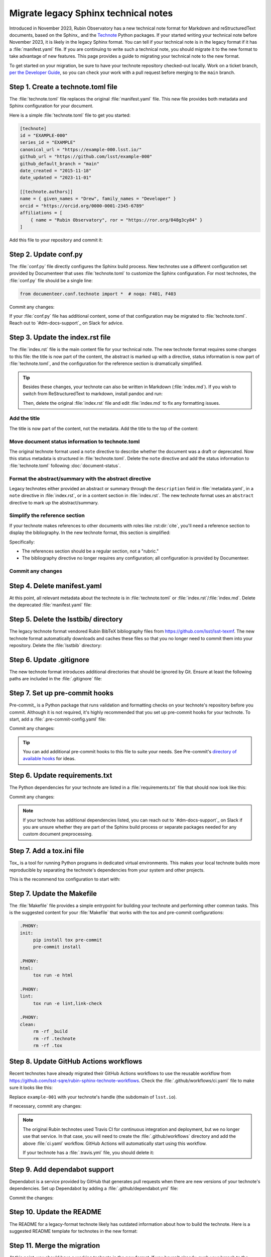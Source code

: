 #####################################
Migrate legacy Sphinx technical notes
#####################################

Introduced in November 2023, Rubin Observatory has a new technical note format for Markdown and reStructuredText documents, based on the Sphinx_ and the `Technote <https://technote.lsst.io>`__ Python packages.
If your started writing your technical note before November 2023, it is likely in the legacy Sphinx format.
You can tell if your technical note is in the legacy format if it has a :file:`manifest.yaml` file.
If you are continuing to write such a technical note, you should migrate it to the new format to take advantage of new features.
This page provides a guide to migrating your technical note to the new format.

To get started on your migration, be sure to have your technote repository checked-out locally.
Work on a ticket branch, `per the Developer Guide <https://developer.lsst.io/work/flow.html>`__, so you can check your work with a pull request before merging to the ``main`` branch.

Step 1. Create a technote.toml file
===================================

The :file:`technote.toml` file replaces the original :file:`manifest.yaml` file.
This new file provides both metadata and Sphinx configuration for your document.

Here is a simple :file:`technote.toml` file to get you started:

.. code-block:: toml

   [technote]
   id = "EXAMPLE-000"
   series_id = "EXAMPLE"
   canonical_url = "https://example-000.lsst.io/"
   github_url = "https://github.com/lsst/example-000"
   github_default_branch = "main"
   date_created = "2015-11-18"
   date_updated = "2023-11-01"

   [[technote.authors]]
   name = { given_names = "Drew", family_names = "Developer" }
   orcid = "https://orcid.org/0000-0001-2345-6789"
   affiliations = [
       { name = "Rubin Observatory", ror = "https://ror.org/048g3cy84" }
   ]

Add this file to your repository and commit it:

.. prompt:: bash

   git add technote.toml
   git commit -m "Add technote.toml file"

Step 2. Update conf.py
======================

The :file:`conf.py` file directly configures the Sphinx build process.
New technotes use a different configuration set provided by Documenteer that uses :file:`technote.toml` to customize the Sphinx configuration.
For most technotes, the :file:`conf.py` file should be a single line:

.. code-block:: python

   from documenteer.conf.technote import *  # noqa: F401, F403

Commit any changes:

.. prompt:: bash

   git add conf.py
   git commit -m "Update conf.py to new technote format"

If your :file:`conf.py` file has additional content, some of that configuration may be migrated to :file:`technote.toml`.
Reach out to `#dm-docs-support`_ on Slack for advice.

Step 3. Update the index.rst file
=================================

The :file:`index.rst` file is the main content file for your technical note.
The new technote format requires some changes to this file: the title is now part of the content, the abstract is marked up with a directive, status information is now part of :file:`technote.toml`, and the configuration for the reference section is dramatically simplified.

.. tip::

   Besides these changes, your technote can also be written in Markdown (:file:`index.md`).
   If you wish to switch from ReStructuredText to markdown, install pandoc and run:

   .. prompt:: bash

      pandoc -f rst -t markdown -o index.md index.rst

   Then, delete the original :file:`index.rst` file and edit :file:`index.md` to fix any formatting issues.

   .. prompt:: bash

      git rm index.rst
      git add index.md
      git commit -m "Switch to Markdown format"

Add the title
-------------

The title is now part of the content, not the metadata.
Add the title to the top of the content:

.. tab-set::

   .. tab-item:: rst

      .. code-block:: rst
         :caption: index.rst

         ######################
         Example technical note
         ######################

         [... content below ...]

   .. tab-item:: md

      .. code-block:: md
         :caption: index.md

         # Example technical note

Move document status information to technote.toml
-------------------------------------------------

The original technote format used a ``note`` directive to describe whether the document was a draft or deprecated.
Now this status metadata is structured in :file:`technote.toml`.
Delete the ``note`` directive and add the status information to :file:`technote.toml` following :doc:`document-status`.

Format the abstract/summary with the abstract directive
-------------------------------------------------------

Legacy technotes either provided an abstract or summary through the ``description`` field in :file:`metadata.yaml`, in a ``note`` directive in :file:`index.rst`, or in a content section in :file:`index.rst`.
The new technote format uses an ``abstract`` directive to mark up the abstract/summary.

.. tab-set::

   .. tab-item:: rst

      .. code-block:: rst
         :caption: index.rst
         :emphasize-lines: 5,6,7

         ######################
         Example technical note
         ######################

         .. abstract::

            This is a summary of the technical note.

         Introduction
         ============

         [... content below ...]

   .. tab-item:: md

      .. code-block:: md
         :caption: index.md
         :emphasize-lines: 3,4,5

         # Example technical note

         ```{abstract}
         This is a summary of the technical note.
         ```

         ## Introduction

         [... content below ...]

Simplify the reference section
------------------------------

If your technote makes references to other documents with roles like :rst:dir:`cite`, you'll need a reference section to display the bibliography.
In the new technote format, this section is simplified:

.. tab-set::

   .. tab-item:: rst

      .. code-block:: rst
         :caption: index.rst

         [... content above ...]

         References
         ==========

         .. bibliography::

   .. tab-item:: md

      .. code-block:: md
         :caption: index.md

         [... content above ...]

         ## References

         ```{bibliography}
         ```

Specifically:

- The references section should be a regular section, not a "rubric."
- The bibliography directive no longer requires any configuration; all configuration is provided by Documenteer.

Commit any changes
------------------

.. tab-set::

   .. tab-item:: rst

      .. prompt:: bash

         git add index.rst
         git commit -m "Reformat index.rst for new technote format"

   .. tab-item:: md

      .. prompt:: bash

         git add index.md
         git commit -m "Reformat index.md for new technote format"

Step 4. Delete manifest.yaml
============================

At this point, all relevant metadata about the technote is in :file:`technote.toml` or :file:`index.rst`/:file:`index.md`.
Delete the deprecated :file:`manifest.yaml` file:

.. prompt:: bash

   git rm manifest.yaml
   git commit -m "Remove manifest.yaml file"

Step 5. Delete the lsstbib/ directory
=====================================

The legacy technote format vendored Rubin BibTeX bibliography files from https://github.com/lsst/lsst-texmf.
The new technote format automatically downloads and caches these files so that you no longer need to commit them into your repository.
Delete the :file:`lsstbib` directory:

.. prompt:: bash

   git rm -r lsstbib
   git commit -m "Remove lsstbib/ directory"

Step 6. Update .gitignore
=========================

The new technote format introduces additional directories that should be ignored by Git.
Ensure at least the following paths are included in the :file:`.gitignore` file:

.. code-block:: text
   :caption: .gitignore

   _build
   .technote
   .tox
   venv
   .venv

.. prompt:: bash

   git add .gitignore
   git commit -m "Update .gitignore file"

Step 7. Set up pre-commit hooks
===============================

Pre-commit_ is a Python package that runs validation and formatting checks on your technote's repository before you commit.
Although it is not required, it's highly recommended that you set up pre-commit hooks for your technote.
To start, add a :file:`.pre-commit-config.yaml` file:

.. code-block:: yaml
   :caption: .pre-commit-config.yaml

   repos:
     - repo: https://github.com/pre-commit/pre-commit-hooks
       rev: v4.5.0
       hooks:
         - id: trailing-whitespace
         - id: check-yaml
         - id: check-toml

Commit any changes:

.. prompt:: bash

   git add .pre-commit-config.yaml
   git commit -m "Add pre-commit configuration"

.. tip::

   You can add additional pre-commit hooks to this file to suite your needs.
   See Pre-commit's `directory of available hooks <https://pre-commit.com/hooks.html>`__ for ideas.

Step 6. Update requirements.txt
===============================

The Python dependencies for your technote are listed in a :file:`requirements.txt` file that should now look like this:

.. code-block:: text
   :caption: requirements.txt

   documenteer[technote]>=1.0.0,<2.0.0

Commit any changes:

.. prompt:: bash

   git add requirements.txt
   git commit -m "Update requirements.txt file"

.. note::

   If your technote has additional dependencies listed, you can reach out to `#dm-docs-support`_ on Slack if you are unsure whether they are part of the Sphinx build process or separate packages needed for any custom document preprocessing.

Step 7. Add a tox.ini file
==========================

Tox_ is a tool for running Python programs in dedicated virtual environments.
This makes your local technote builds more reproducible by separating the technote's dependencies from your system and other projects.

This is the recommend tox configuration to start with:

.. code-block:: ini
   :caption: tox.ini

   [tox]
   environments = html
   isolated_build = True

   [testenv]
   skip_install = true
   deps =
       -rrequirements.txt

   [testenv:html]
   commands =
      sphinx-build --keep-going -n -W -T -b html -d {envtmpdir}/doctrees . _build/html

   [testenv:linkcheck]
   commands =
      sphinx-build --keep-going -n -W -T -b linkcheck -d {envtmpdir}/doctrees . _build/linkcheck

   [testenv:lint]
   commands =
      pre-commit run --all-files

Step 7. Update the Makefile
===========================

The :file:`Makefile` file provides a simple entrypoint for building your technote and performing other common tasks.
This is the suggested content for your :file:`Makefile` that works with the tox and pre-commit configurations:

.. code-block:: Makefile

   .PHONY:
   init:
   	pip install tox pre-commit
   	pre-commit install

   .PHONY:
   html:
   	tox run -e html

   .PHONY:
   lint:
   	tox run -e lint,link-check

   .PHONY:
   clean:
   	rm -rf _build
   	rm -rf .technote
   	rm -rf .tox

Step 8. Update GitHub Actions workflows
=======================================

Recent technotes have already migrated their GitHub Actions workflows to use the reusable workflow from https://github.com/lsst-sqre/rubin-sphinx-technote-workflows.
Check the :file:`.github/workflows/ci.yaml` file to make sure it looks like this:

.. code-block:: yaml
   :caption: .github/workflows/ci.yaml

   name: CI

   'on': [push, pull_request, workflow_dispatch]

   jobs:
     call-workflow:
       uses: lsst-sqre/rubin-sphinx-technote-workflows/.github/workflows/ci.yaml@v1
       with:
         handle: example-001
       secrets:
         ltd_username: ${{ secrets.LTD_USERNAME }}
         ltd_password: ${{ secrets.LTD_PASSWORD }}

Replace ``example-001`` with your technote's handle (the subdomain of ``lsst.io``).

If necessary, commit any changes:

.. prompt:: bash

   git add .github/workflows/ci.yaml
   git commit -m "Update GitHub Actions workflow"

.. note::

   The original Rubin technotes used Travis CI for continuous integration and deployment, but we no longer use that service.
   In that case, you will need to create the :file:`.github/workflows` directory and add the above :file:`ci.yaml` workflow.
   GitHub Actions will automatically start using this workflow.

   If your technote has a :file:`.travis.yml` file, you should delete it:

   .. prompt:: bash

      git rm .travis.yml
      git commit -m "Remove Travis configuration"

Step 9. Add dependabot support
==============================

Dependabot is a service provided by GitHub that generates pull requests when there are new versions of your technote's dependencies.
Set up Dependabot by adding a :file:`.github/dependabot.yml` file:

.. code-block:: yaml
   :caption: .github/dependabot.yml

   version: 2
   updates:
     - package-ecosystem: "github-actions"
       directory: "/"
       schedule:
         interval: "weekly"

     - package-ecosystem: "pip"
       directory: "/"
       schedule:
         interval: "weekly"

Commit the changes:

.. prompt:: bash

   git add .github/dependabot.yml
   git commit -m "Add dependabot configuration"

Step 10. Update the README
==========================

The README for a legacy-format technote likely has outdated information about how to build the technote.
Here is a suggested README template for technotes in the new format:

.. tab-set::

   .. tab-item:: rst

      .. literalinclude:: _templates/README.rst
         :language: rst
         :caption: README.rst

      Commit any changes:

      .. prompt:: bash

         git add README.rst
         git commit -m "Update README for new technote format"

   .. tab-item:: md

      .. literalinclude:: _templates/README.md
         :language: md
         :caption: README.md

      Commit any changes:

      .. prompt:: bash

         git add README.md
         git commit -m "Update README for new technote format"

Step 11. Merge the migration
============================

At this point, you should have a working technote in the new format.
If you haven't already, push your branch to the GitHub repository and open a pull request.
GitHub Actions will build the technote and publish a preview version that is linked from the ``/v`` path of your technote's website.

If the build works, you can merge the pull request.

If there are build errors, you can reach out to `#dm-docs-support`_ on Slack for help.
Include the repository URL and ideally a link to the pull request or GitHub Actions workflow run that failed.

